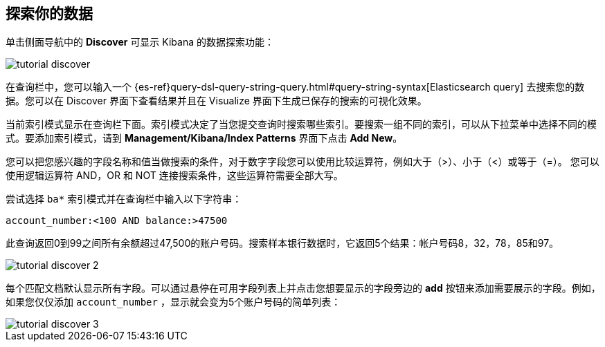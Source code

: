[[tutorial-discovering]]
== 探索你的数据

单击侧面导航中的 *Discover* 可显示 Kibana 的数据探索功能：

image::images/tutorial-discover.png[]

在查询栏中，您可以输入一个 {es-ref}query-dsl-query-string-query.html#query-string-syntax[Elasticsearch
query] 去搜索您的数据。您可以在 Discover 界面下查看结果并且在 Visualize 界面下生成已保存的搜索的可视化效果。

当前索引模式显示在查询栏下面。索引模式决定了当您提交查询时搜索哪些索引。要搜索一组不同的索引，可以从下拉菜单中选择不同的模式。要添加索引模式，请到 *Management/Kibana/Index Patterns* 界面下点击 *Add New*。

您可以把您感兴趣的字段名称和值当做搜索的条件，对于数字字段您可以使用比较运算符，例如大于（>）、小于（<）或等于（=）。  
您可以使用逻辑运算符 AND，OR 和 NOT 连接搜索条件，这些运算符需要全部大写。

尝试选择 `ba*` 索引模式并在查询栏中输入以下字符串：

[source,text] 
account_number:<100 AND balance:>47500

此查询返回0到99之间所有余额超过47,500的账户号码。搜索样本银行数据时，它返回5个结果：帐户号码8，32，78，85和97。

image::images/tutorial-discover-2.png[]

每个匹配文档默认显示所有字段。可以通过悬停在可用字段列表上并点击您想要显示的字段旁边的 *add* 按钮来添加需要展示的字段。例如，如果您仅仅添加 `account_number` ，显示就会变为5个账户号码的简单列表： 

image::images/tutorial-discover-3.png[]